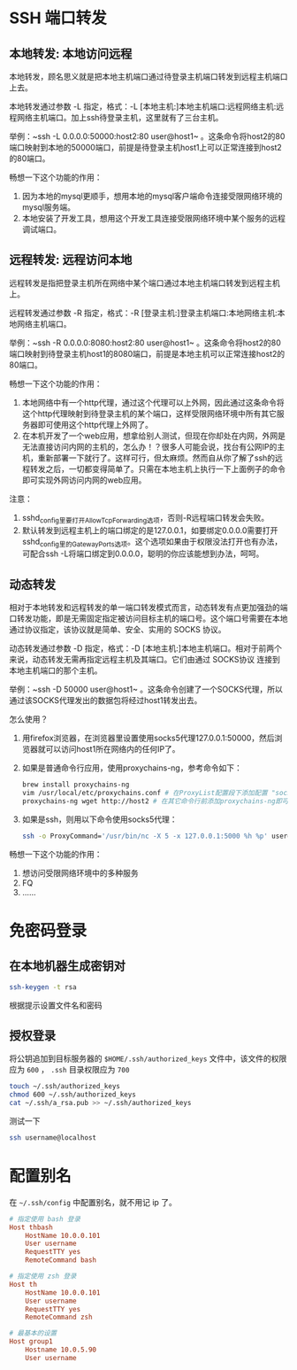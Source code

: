 #+BEGIN_COMMENT
.. title: ssh
.. slug: ssh
.. date: 2020-12-24 21:07:46 UTC+08:00
.. tags: linux, ssh
.. category: tools
.. link: 
.. description: 
.. type: text

#+END_COMMENT


* SSH 端口转发
  
** 本地转发: 本地访问远程
   本地转发，顾名思义就是把本地主机端口通过待登录主机端口转发到远程主机端口上去。

   本地转发通过参数 -L 指定，格式：-L [本地主机:]本地主机端口:远程网络主机:远程网络主机端口。加上ssh待登录主机，这里就有了三台主机。

   举例：~ssh -L 0.0.0.0:50000:host2:80 user@host1~ 。这条命令将host2的80端口映射到本地的50000端口，前提是待登录主机host1上可以正常连接到host2的80端口。

   畅想一下这个功能的作用：
   1. 因为本地的mysql更顺手，想用本地的mysql客户端命令连接受限网络环境的mysql服务端。
   2. 本地安装了开发工具，想用这个开发工具连接受限网络环境中某个服务的远程调试端口。

** 远程转发: 远程访问本地
   远程转发是指把登录主机所在网络中某个端口通过本地主机端口转发到远程主机上。

   远程转发通过参数 -R 指定，格式：-R [登录主机:]登录主机端口:本地网络主机:本地网络主机端口。

   举例：~ssh -R 0.0.0.0:8080:host2:80 user@host1~ 。这条命令将host2的80端口映射到待登录主机host1的8080端口，前提是本地主机可以正常连接host2的80端口。

   畅想一下这个功能的作用：

   1. 本地网络中有一个http代理，通过这个代理可以上外网，因此通过这条命令将这个http代理映射到待登录主机的某个端口，这样受限网络环境中所有其它服务器即可使用这个http代理上外网了。
   2. 在本机开发了一个web应用，想拿给别人测试，但现在你却处在内网，外网是无法直接访问内网的主机的，怎么办！？很多人可能会说，找台有公网IP的主机，重新部署一下就行了。这样可行，但太麻烦。然而自从你了解了ssh的远程转发之后，一切都变得简单了。只需在本地主机上执行一下上面例子的命令即可实现外网访问内网的web应用。

   注意：
   1. sshd_config里要打开AllowTcpForwarding选项，否则-R远程端口转发会失败。
   2. 默认转发到远程主机上的端口绑定的是127.0.0.1，如要绑定0.0.0.0需要打开sshd_config里的GatewayPorts选项。这个选项如果由于权限没法打开也有办法，可配合ssh -L将端口绑定到0.0.0.0，聪明的你应该能想到办法，呵呵。

** 动态转发
   相对于本地转发和远程转发的单一端口转发模式而言，动态转发有点更加强劲的端口转发功能，即是无需固定指定被访问目标主机的端口号。这个端口号需要在本地通过协议指定，该协议就是简单、安全、实用的 SOCKS 协议。

   动态转发通过参数 -D 指定，格式：-D [本地主机:]本地主机端口。相对于前两个来说，动态转发无需再指定远程主机及其端口。它们由通过 SOCKS协议 连接到本地主机端口的那个主机。

   举例：~ssh -D 50000 user@host1~ 。这条命令创建了一个SOCKS代理，所以通过该SOCKS代理发出的数据包将经过host1转发出去。

   怎么使用？

   1. 用firefox浏览器，在浏览器里设置使用socks5代理127.0.0.1:50000，然后浏览器就可以访问host1所在网络内的任何IP了。
   2. 如果是普通命令行应用，使用proxychains-ng，参考命令如下：
      #+begin_src bash
brew install proxychains-ng
vim /usr/local/etc/proxychains.conf # 在ProxyList配置段下添加配置 "socks5 	127.0.0.1 50000"
proxychains-ng wget http://host2 # 在其它命令行前添加proxychains-ng即可
      #+end_src 
   3. 如果是ssh，则用以下命令使用socks5代理：
      #+begin_src bash
ssh -o ProxyCommand='/usr/bin/nc -X 5 -x 127.0.0.1:5000 %h %p' user@host2
      #+end_src

   畅想一下这个功能的作用：
   1. 想访问受限网络环境中的多种服务
   2. FQ
   3. ……

* 免密码登录
  
** 在本地机器生成密钥对
   #+begin_src bash
ssh-keygen -t rsa
   #+end_src 
   根据提示设置文件名和密码

** 授权登录
   将公钥追加到目标服务器的 ~$HOME/.ssh/authorized_keys~ 文件中，该文件的权限应为 ~600~ ， ~.ssh~ 目录权限应为 ~700~
   #+begin_src bash
touch ~/.ssh/authorized_keys
chmod 600 ~/.ssh/authorized_keys
cat ~/.ssh/a_rsa.pub >> ~/.ssh/authorized_keys
   #+end_src

   测试一下
   #+begin_src bash
ssh username@localhost
   #+end_src 

* 配置别名
  在 ~~/.ssh/config~ 中配置别名，就不用记 ip 了。
  
  #+BEGIN_SRC conf
# 指定使用 bash 登录
Host thbash
    HostName 10.0.0.101
    User username
    RequestTTY yes
    RemoteCommand bash

# 指定使用 zsh 登录
Host th
    HostName 10.0.0.101
    User username
    RequestTTY yes
    RemoteCommand zsh

# 最基本的设置
Host group1
    Hostname 10.0.5.90
    User username

  #+END_SRC

